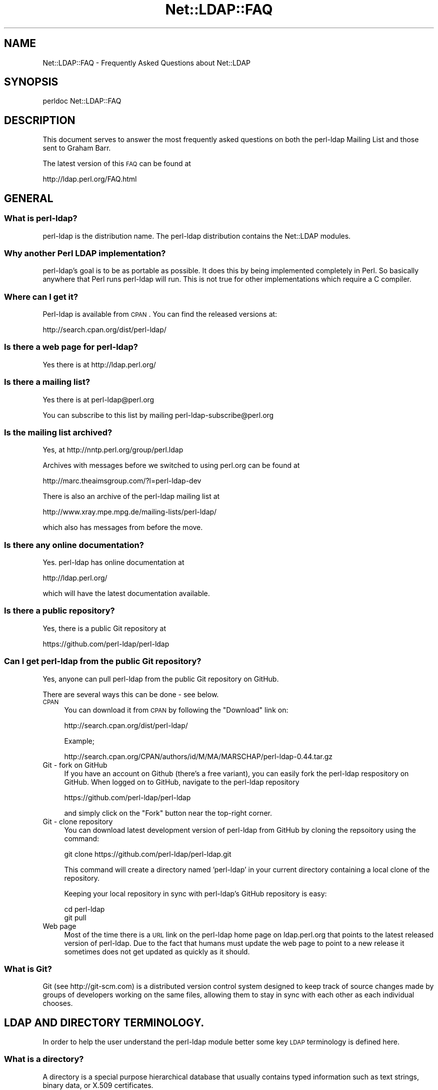 .\" Automatically generated by Pod::Man 2.25 (Pod::Simple 3.20)
.\"
.\" Standard preamble:
.\" ========================================================================
.de Sp \" Vertical space (when we can't use .PP)
.if t .sp .5v
.if n .sp
..
.de Vb \" Begin verbatim text
.ft CW
.nf
.ne \\$1
..
.de Ve \" End verbatim text
.ft R
.fi
..
.\" Set up some character translations and predefined strings.  \*(-- will
.\" give an unbreakable dash, \*(PI will give pi, \*(L" will give a left
.\" double quote, and \*(R" will give a right double quote.  \*(C+ will
.\" give a nicer C++.  Capital omega is used to do unbreakable dashes and
.\" therefore won't be available.  \*(C` and \*(C' expand to `' in nroff,
.\" nothing in troff, for use with C<>.
.tr \(*W-
.ds C+ C\v'-.1v'\h'-1p'\s-2+\h'-1p'+\s0\v'.1v'\h'-1p'
.ie n \{\
.    ds -- \(*W-
.    ds PI pi
.    if (\n(.H=4u)&(1m=24u) .ds -- \(*W\h'-12u'\(*W\h'-12u'-\" diablo 10 pitch
.    if (\n(.H=4u)&(1m=20u) .ds -- \(*W\h'-12u'\(*W\h'-8u'-\"  diablo 12 pitch
.    ds L" ""
.    ds R" ""
.    ds C` ""
.    ds C' ""
'br\}
.el\{\
.    ds -- \|\(em\|
.    ds PI \(*p
.    ds L" ``
.    ds R" ''
'br\}
.\"
.\" Escape single quotes in literal strings from groff's Unicode transform.
.ie \n(.g .ds Aq \(aq
.el       .ds Aq '
.\"
.\" If the F register is turned on, we'll generate index entries on stderr for
.\" titles (.TH), headers (.SH), subsections (.SS), items (.Ip), and index
.\" entries marked with X<> in POD.  Of course, you'll have to process the
.\" output yourself in some meaningful fashion.
.ie \nF \{\
.    de IX
.    tm Index:\\$1\t\\n%\t"\\$2"
..
.    nr % 0
.    rr F
.\}
.el \{\
.    de IX
..
.\}
.\"
.\" Accent mark definitions (@(#)ms.acc 1.5 88/02/08 SMI; from UCB 4.2).
.\" Fear.  Run.  Save yourself.  No user-serviceable parts.
.    \" fudge factors for nroff and troff
.if n \{\
.    ds #H 0
.    ds #V .8m
.    ds #F .3m
.    ds #[ \f1
.    ds #] \fP
.\}
.if t \{\
.    ds #H ((1u-(\\\\n(.fu%2u))*.13m)
.    ds #V .6m
.    ds #F 0
.    ds #[ \&
.    ds #] \&
.\}
.    \" simple accents for nroff and troff
.if n \{\
.    ds ' \&
.    ds ` \&
.    ds ^ \&
.    ds , \&
.    ds ~ ~
.    ds /
.\}
.if t \{\
.    ds ' \\k:\h'-(\\n(.wu*8/10-\*(#H)'\'\h"|\\n:u"
.    ds ` \\k:\h'-(\\n(.wu*8/10-\*(#H)'\`\h'|\\n:u'
.    ds ^ \\k:\h'-(\\n(.wu*10/11-\*(#H)'^\h'|\\n:u'
.    ds , \\k:\h'-(\\n(.wu*8/10)',\h'|\\n:u'
.    ds ~ \\k:\h'-(\\n(.wu-\*(#H-.1m)'~\h'|\\n:u'
.    ds / \\k:\h'-(\\n(.wu*8/10-\*(#H)'\z\(sl\h'|\\n:u'
.\}
.    \" troff and (daisy-wheel) nroff accents
.ds : \\k:\h'-(\\n(.wu*8/10-\*(#H+.1m+\*(#F)'\v'-\*(#V'\z.\h'.2m+\*(#F'.\h'|\\n:u'\v'\*(#V'
.ds 8 \h'\*(#H'\(*b\h'-\*(#H'
.ds o \\k:\h'-(\\n(.wu+\w'\(de'u-\*(#H)/2u'\v'-.3n'\*(#[\z\(de\v'.3n'\h'|\\n:u'\*(#]
.ds d- \h'\*(#H'\(pd\h'-\w'~'u'\v'-.25m'\f2\(hy\fP\v'.25m'\h'-\*(#H'
.ds D- D\\k:\h'-\w'D'u'\v'-.11m'\z\(hy\v'.11m'\h'|\\n:u'
.ds th \*(#[\v'.3m'\s+1I\s-1\v'-.3m'\h'-(\w'I'u*2/3)'\s-1o\s+1\*(#]
.ds Th \*(#[\s+2I\s-2\h'-\w'I'u*3/5'\v'-.3m'o\v'.3m'\*(#]
.ds ae a\h'-(\w'a'u*4/10)'e
.ds Ae A\h'-(\w'A'u*4/10)'E
.    \" corrections for vroff
.if v .ds ~ \\k:\h'-(\\n(.wu*9/10-\*(#H)'\s-2\u~\d\s+2\h'|\\n:u'
.if v .ds ^ \\k:\h'-(\\n(.wu*10/11-\*(#H)'\v'-.4m'^\v'.4m'\h'|\\n:u'
.    \" for low resolution devices (crt and lpr)
.if \n(.H>23 .if \n(.V>19 \
\{\
.    ds : e
.    ds 8 ss
.    ds o a
.    ds d- d\h'-1'\(ga
.    ds D- D\h'-1'\(hy
.    ds th \o'bp'
.    ds Th \o'LP'
.    ds ae ae
.    ds Ae AE
.\}
.rm #[ #] #H #V #F C
.\" ========================================================================
.\"
.IX Title "Net::LDAP::FAQ 3"
.TH Net::LDAP::FAQ 3 "2012-10-06" "perl v5.16.2" "User Contributed Perl Documentation"
.\" For nroff, turn off justification.  Always turn off hyphenation; it makes
.\" way too many mistakes in technical documents.
.if n .ad l
.nh
.SH "NAME"
Net::LDAP::FAQ \- Frequently Asked Questions about Net::LDAP
.SH "SYNOPSIS"
.IX Header "SYNOPSIS"
.Vb 1
\& perldoc Net::LDAP::FAQ
.Ve
.SH "DESCRIPTION"
.IX Header "DESCRIPTION"
This document serves to answer the most frequently asked questions on both the
perl-ldap Mailing List and those sent to Graham Barr.
.PP
The latest version of this \s-1FAQ\s0 can be found at
.PP
.Vb 1
\& http://ldap.perl.org/FAQ.html
.Ve
.SH "GENERAL"
.IX Header "GENERAL"
.SS "What is perl-ldap?"
.IX Subsection "What is perl-ldap?"
perl-ldap is the distribution name. The perl-ldap distribution contains
the Net::LDAP modules.
.SS "Why another Perl \s-1LDAP\s0 implementation?"
.IX Subsection "Why another Perl LDAP implementation?"
perl-ldap's goal is to be as portable as possible. It does this by
being implemented completely in Perl. So basically anywhere that Perl
runs perl-ldap will run. This is not true for other implementations
which require a C compiler.
.SS "Where can I get it?"
.IX Subsection "Where can I get it?"
Perl-ldap is available from \s-1CPAN\s0.
You can find the released versions at:
.PP
.Vb 1
\& http://search.cpan.org/dist/perl\-ldap/
.Ve
.SS "Is there a web page for perl-ldap?"
.IX Subsection "Is there a web page for perl-ldap?"
Yes there is at http://ldap.perl.org/
.SS "Is there a mailing list?"
.IX Subsection "Is there a mailing list?"
Yes there is at perl\-ldap@perl.org
.PP
You can subscribe to this list by mailing perl\-ldap\-subscribe@perl.org
.SS "Is the mailing list archived?"
.IX Subsection "Is the mailing list archived?"
Yes, at http://nntp.perl.org/group/perl.ldap
.PP
Archives with messages before we switched to using perl.org can be
found at
.PP
.Vb 1
\& http://marc.theaimsgroup.com/?l=perl\-ldap\-dev
.Ve
.PP
There is also an archive of the perl-ldap mailing list at
.PP
.Vb 1
\& http://www.xray.mpe.mpg.de/mailing\-lists/perl\-ldap/
.Ve
.PP
which also has messages from before the move.
.SS "Is there any online documentation?"
.IX Subsection "Is there any online documentation?"
Yes. perl-ldap has online documentation at
.PP
.Vb 1
\& http://ldap.perl.org/
.Ve
.PP
which will have the latest documentation available.
.SS "Is there a public repository?"
.IX Subsection "Is there a public repository?"
Yes, there is a public Git repository at
.PP
.Vb 1
\& https://github.com/perl\-ldap/perl\-ldap
.Ve
.SS "Can I get perl-ldap from the public Git repository?"
.IX Subsection "Can I get perl-ldap from the public Git repository?"
Yes, anyone can pull perl-ldap from the public Git repository
on GitHub.
.PP
There are several ways this can be done \- see below.
.IP "\s-1CPAN\s0" 4
.IX Item "CPAN"
You can download it from \s-1CPAN\s0 by following the \*(L"Download\*(R" link on:
.Sp
.Vb 1
\& http://search.cpan.org/dist/perl\-ldap/
.Ve
.Sp
Example;
.Sp
.Vb 1
\& http://search.cpan.org/CPAN/authors/id/M/MA/MARSCHAP/perl\-ldap\-0.44.tar.gz
.Ve
.IP "Git \- fork on GitHub" 4
.IX Item "Git - fork on GitHub"
If you have an account on Github (there's a free variant), you can easily
fork the perl-ldap respository on GitHub.
When logged on to GitHub, navigate to the perl-ldap repository
.Sp
.Vb 1
\& https://github.com/perl\-ldap/perl\-ldap
.Ve
.Sp
and simply click on the \*(L"Fork\*(R" button near the top-right corner.
.IP "Git \- clone repository" 4
.IX Item "Git - clone repository"
You can download latest development version of perl-ldap from
GitHub by cloning the repsoitory using the command:
.Sp
.Vb 1
\& git clone https://github.com/perl\-ldap/perl\-ldap.git
.Ve
.Sp
This command will create a directory named 'perl\-ldap' in your
current directory containing a local clone of the repository.
.Sp
Keeping your local repository in sync with perl-ldap's GitHub repository
is easy:
.Sp
.Vb 2
\&  cd perl\-ldap
\&  git pull
.Ve
.IP "Web page" 4
.IX Item "Web page"
Most of the time there is a \s-1URL\s0 link on the perl-ldap
home page on ldap.perl.org that points to the latest released
version of perl-ldap.  Due to the fact that humans must
update the web page to point to a new release it sometimes does
not get updated as quickly as it should.
.SS "What is Git?"
.IX Subsection "What is Git?"
Git (see http://git\-scm.com) is a distributed version control system
designed to keep track of source changes made by groups of developers
working on the same files, allowing them to stay in sync with each other
as each individual chooses.
.SH "LDAP AND DIRECTORY TERMINOLOGY."
.IX Header "LDAP AND DIRECTORY TERMINOLOGY."
In order to help the user understand the perl-ldap module better
some key \s-1LDAP\s0 terminology is defined here.
.SS "What is a directory?"
.IX Subsection "What is a directory?"
A directory is a special purpose hierarchical database that usually
contains typed information such as text strings, binary data, or X.509
certificates.
.SS "What is \s-1LDAP\s0?"
.IX Subsection "What is LDAP?"
\&\s-1LDAP\s0 stands for Lightweight Directory Access Protocol.
The word \fIProtocol\fR is the key word in the definition given in
the preceding sentence, \s-1LDAP\s0 is \fI\s-1NOT\s0\fR hardware or software.
It is a protocol that defines how a client and server will
communicate with one another.
.PP
The Lightweight Directory Access Protocol is defined in a series of
Requests For Comments, better known as RFCs. The RFCs can be found on
the Internet at http://www.ietf.org/ (the master repository) and many
other places. There's a link to all the LDAP-related RFCs at
perl-ldap's web site, http://ldap.perl.org/rfc.html. Some of the more
important \s-1RFC\s0 numbers are \s-1RFC\s0 4510 \- 4519 for \s-1LDAP\s0 (previously called
LDAPv3) and the historic \s-1RFC\s0 1777 for LDAPv2.
.SS "What is a \s-1LDAP\s0 Directory?"
.IX Subsection "What is a LDAP Directory?"
In the strictest terms of the definition there is no such thing as a
\&\s-1LDAP\s0 directory.  To be practical about this situation every day
directory professionals refer to their directory as \*(L" a \s-1LDAP\s0
directory\*(R" because it is easy to say and it does convey the type of
protocol used to communicate with their directory.  Using this
definition a \s-1LDAP\s0 directory is a directory whose server software
conforms to the Lightweight Directory Access Protocol when
communicating with a client.
.SS "What is an Entry?"
.IX Subsection "What is an Entry?"
The traditional directory definition of a directory object
is called an Entry. Entries are composed of attributes that
contain the information to be recorded about the object.
.PP
(An entry in \s-1LDAP\s0 is somewhat analogous to a record in a table in an
\&\s-1SQL\s0 database, but don't get too hung up about this analogy!)
.PP
Entries are held in an upside-down tree structure. Entries can
therefore contain subordinate entries, and entries \fBmust\fR have one
direct superior entry.
.PP
Entries with subordinate entries are called 'non\-leaf' entries.
.PP
Entries without subordinate entries are called 'leaf' entries.
.PP
An entry's direct superior entry is called the entry's 'parent'.
.PP
\&'Non\-leaf' entries are also said to have 'child' entries.
.SS "What is an attribute?"
.IX Subsection "What is an attribute?"
The entry(s) in a directory are composed of attributes that contain
information about the object.  Each attribute has a type
and can contain one or more values.
.PP
For example:
.PP
.Vb 1
\&  cn=Road Runner
.Ve
.PP
is an attribute with a type named \*(L"cn\*(R", and one value.
.PP
Each attribute is described by a 'syntax' which defines what kind of
information can be stored in the attributes values.  Trying to store a
value that doesn't conform to the attribute's syntax will result in an
error.
.PP
For example:
.PP
.Vb 1
\&  jpegPhoto=unknown
.Ve
.PP
is not permitted by the directory, because jpegPhotos may only contain
JPEG-formatted images.
.PP
Most syntaxes used in \s-1LDAP\s0 however describe text strings rather than
binary objects (like JPEGs or certificates.)
.PP
In LDAPv3 most of these syntaxes support Unicode encoded using
\&\s-1UTF\-8\s0. Because the Net::LDAP modules do not change the strings that
you pass in as attribute values (they get sent to the \s-1LDAP\s0 server
as-is) to use accented characters you simply need to encode your
strings in \s-1UTF\-8\s0. There are modules on \s-1CPAN\s0 that will help you here.
.PP
Note that LDAPv2 servers used something called T.61 instead of Unicode
and \s-1UTF\-8\s0. Most servers do not implement T.61 correctly, and it is
recommended that you use LDAPv3 instead.
.PP
Attributes may also be searched.  The algorithms used to perform
different kinds of searches are described by the attribute's 'matching
rules'.  Some matching rules are case-sensitive and some are
case-insensitive, for example.  Sometimes matching rules aren't
defined for a particular attribute: there's no way to search for
jpegPhotos that contain a substring!
.PP
You can examine all of a server's attribute definitions by reading the
schema from the server.
.SS "What is an object class?"
.IX Subsection "What is an object class?"
An object class is the name associated with a group of attributes that
\&\fBmust\fR be present in an entry, and the group of attributes that
\&\fBmay\fR also be present in an entry.
.PP
Object classes may be derived (subclassed) from other object classes.
For example the widely used 'inetOrgPerson' object class is derived
from 'organizationalPerson', which is itself derived from 'person'
which is itself derived from 'top'.
.PP
Every entry has an attribute called 'objectClass' that lists all the
names of object classes (and their superclasses) being used with the
entry.
.PP
You can examine all of a server's objectclass definitions by reading
the schema from the server.
.SS "What is a Distinguished Name (\s-1DN\s0)?"
.IX Subsection "What is a Distinguished Name (DN)?"
Every entry in a directory has a Distinguished Name, or \s-1DN\s0.  It is a
unique Entry identifier throughout the complete directory.  No two
Entries can have the same \s-1DN\s0 within the same directory.
.PP
Examples of DNs:
.PP
.Vb 4
\& cn=Road Runner, ou=bird, dc=cartoon, dc=com
\& ou=bird, dc=cartoon, dc=com
\& dc=cartoon, dc=com
\& dc=com
.Ve
.SS "What is a Relative Distinguished Name?"
.IX Subsection "What is a Relative Distinguished Name?"
Every \s-1DN\s0 is made up of a sequence of Relative Distinguished Names, or
RDNs.  The sequences of RDNs are separated by commas (,). In LDAPv2
semi-colons (;) were also allowed.  There can be more than one
identical \s-1RDN\s0 in a directory, but they must have different parent
entries.
.PP
Technically, an \s-1RDN\s0 contains attribute-value assertions, or AVAs. When
an \s-1AVA\s0 is written down, the attribute name is separated from the
attribute value with an equals (=) sign.
.PP
Example of a \s-1DN:\s0
.PP
.Vb 1
\& cn=Road Runner,ou=bird,dc=cartoon,dc=com
\&
\& RDNs of the proceeding DN:
\& RDN => cn=Road Runner
\& RDN => ou=bird
\& RDN => dc=cartoon
\& RDN => dc=com
.Ve
.PP
RDNs can contain multiple attributes, though this is somewhat
ususual. They are called multi-AVA RDNs, and each \s-1AVA\s0 is separated in
the \s-1RDN\s0 from the others with a plus sign (+).
.PP
Example of a \s-1DN\s0 with a multi-AVA \s-1RDN:\s0
.PP
.Vb 1
\& cn=Road Runner+l=Arizona,ou=bird,dc=cartoon,dc=com
.Ve
.SS "Where is an entry's name held?"
.IX Subsection "Where is an entry's name held?"
Entries do \fBnot\fR contain their \s-1DN\s0. When you retrieve an entry from
a search, the server will tell you the \s-1DN\s0 of each entry.
.PP
On the other hand, entries \fBdo\fR contain their \s-1RDN\s0. Recall that the \s-1RDN\s0
is formed from one or more attribute-value assertions (AVAs); each entry
must contain all the attributes and values in the \s-1RDN\s0.
.PP
For example the entry:
.PP
.Vb 1
\& cn=Road Runner+l=Arizona,ou=bird,dc=cartoon,dc=com
.Ve
.PP
\&\fBmust\fR contain a 'cn' attribute containing at least the value
\&\*(L"Road Runner\*(R", \fBand\fR an 'l' attribute containing at least the value
\&\*(L"Arizona\*(R".
.PP
The attributes used in the \s-1RDN\s0 may contain additional values, but the
entry still only has one \s-1DN\s0.
.SS "What is a search base?"
.IX Subsection "What is a search base?"
A search base is a Distinguished Name that is the
starting point of search queries.
.PP
Example of a \s-1DN:\s0
.PP
.Vb 1
\& cn=Road Runner,ou=bird,dc=cartoon,dc=com
.Ve
.PP
Possible search base(s) for the proceeding \s-1DN:\s0
.PP
.Vb 4
\& Base => cn=Road Runner,ou=bird,dc=cartoon,dc=com
\& Base => ou=bird,dc=cartoon,dc=com
\& Base => dc=cartoon,dc=com
\& Base => dc=com
.Ve
.PP
Setting the search base to the lowest possible branch of
the directory will speed up searches considerably.
.SS "What is the difference between a \s-1LDAP\s0 server and a relational database?"
.IX Subsection "What is the difference between a LDAP server and a relational database?"
The most basic difference is that a directory server is a
specialized database designed to provide fast searches. While a relational
database is optimized for transactions (where a series of operations is
counted as 1, thus if one of the steps fails, the \s-1RDBMS\s0 can roll-back to
the state it was in before you started).
.PP
Directories also typically are hierarchical in nature (\s-1RDBMS\s0 is typically
flat, but you can implement a hierarchy using tables and queries),
networkable, distributed and replicated.
.PP
\&\s-1LDAP\s0 provides an open-standard to a directory service.
.PP
Typically we use \s-1LDAP\s0 for email directories (all popular email clients
provide an \s-1LDAP\s0 client now) and authorization services (authentication and
access control).
.PP
You could use a \s-1RDBMS\s0 for these types of queries but there's no
set standard, in particular over \s-1TCP/IP\s0 to connect to databases over the
network. There's language specific protocols (like Perl's \s-1DBI\s0 and Java's
\&\s-1JDBC\s0) that hide this problem behind an \s-1API\s0 abstraction, but that's not a
replacement for a standard access protocol.
.PP
\&\s-1LDAP\s0 is starting to be used on roles traditionally played by \s-1RDBMS\s0 in
terms of general data management because it's easier to setup a \s-1LDAP\s0
server (once you understand the basic nomenclature) and you don't need
a \s-1DBA\s0 to write your queries and more importantly all \s-1LDAP\s0 servers speak
the same essential protocol, thus you don't have to fuss with a
database driver trying to connect it to the Internet. Once you have an
\&\s-1LDAP\s0 server up and running, it's automatically available over the 'net.
It's possible to connect to a \s-1LDAP\s0 server from a variety of mechanisms,
including just about every possible programming language.
.PP
More information on this topic can be found on the following URLs;
.PP
.Vb 1
\& http://www.openldap.org/faq/data/cache/378.html
\&
\& http://www.isode.com/whitepapers/ic\-6055.html
.Ve
.SS "What is the difference between a ldap reference and a ldap referral?"
.IX Subsection "What is the difference between a ldap reference and a ldap referral?"
A referral is returned when the \fBentire\fR operation must be resent to
another server.
.PP
A continuation reference is returned when \fBpart\fR of the operation must be
resent to another server.
.PP
See \s-1RFC\s0 4511 section 4.5.3 for more details.
.SH "perl-ldap INSTALLATION"
.IX Header "perl-ldap INSTALLATION"
.SS "How do I install perl-ldap?"
.IX Subsection "How do I install perl-ldap?"
To install the modules that are in the perl-ldap distribution follow the
same steps that you would for most other distributions found on \s-1CPAN\s0, that
is
.PP
.Vb 1
\&   # replace 0.44 with the version you have
\&
\&   gunzip perl\-ldap\-0.44.tar.gz
\&   tar xvf perl\-ldap\-0.44.tar
\&   cd perl\-ldap\-0.44
\&
\&   perl Makefile.PL
\&   make
\&   make test
\&   make install
.Ve
.SS "But I do not have make, how can I install perl-ldap?"
.IX Subsection "But I do not have make, how can I install perl-ldap?"
Well as luck would have it the modules in perl-ldap do not do anything
complex, so a simple copy is enough to install. First run
.PP
.Vb 1
\&  perl \-V
.Ve
.PP
This will output information about the version of Perl you have
installed. Near the bottom you will find something like
.PP
.Vb 8
\&  @INC:
\&    /usr/local/lib/perl/5.8.3
\&    /usr/local/share/perl/5.8.3
\&    /usr/lib/perl5
\&    /usr/share/perl5
\&    /usr/lib/perl/5.8.3
\&    /usr/share/perl/5.8.3
\&    /usr/local/lib/site_perl
.Ve
.PP
This is a list of directories that Perl searches when it is looking for
a module. The directory you need is the site_perl directory, but without
the system architecture name, in this case it is
\&\f(CW\*(C`/usr/local/lib/site_perl\*(C'\fR. The files required
can then be installed with
.PP
.Vb 1
\&   # replace 0.44 with the version you have
\&
\&   gunzip perl\-ldap\-0.44.tar.gz
\&   tar xvf perl\-ldap\-0.44.tar
\&   cd perl\-ldap\-0.44/lib
\&
\&   cp * /usr/local/lib/site_perl
.Ve
.SS "How can I load perl-ldap into an ActiveState Perl installation?"
.IX Subsection "How can I load perl-ldap into an ActiveState Perl installation?"
There are several ways that perl-ldap can be installed into an
ActiveState Perl tree.
.IP "1." 4
The ActiveState ppm command can be used to install perl-ldap.
When a new version of perl-ldap is released, it takes ActiveState
a period of time to get the new release into the ActiveState ppm
system.
.IP "2." 4
If the user has nmake installed, the user can do a normal Perl
module install using nmake instead of make.
.IP "3." 4
If the user does not have nmake or make, the user can install
perl-ldap using the install-nomake script by issuing the
following command.
.Sp
.Vb 1
\& perl install\-nomake
.Ve
.Sp
The install-nomake script can be used on any system that does not
have make installed.
.SS "What other modules will I need?"
.IX Subsection "What other modules will I need?"
perl-ldap does use other modules. Some are required, but some are
optional (ie required to use certain features)
.IP "Convert::ASN1" 4
.IX Item "Convert::ASN1"
This module is required for perl-ldap to work.
.Sp
You can obtain the latest release from
  http://search.cpan.org/search?module=Convert::ASN1
.IP "Authen::SASL" 4
.IX Item "Authen::SASL"
This module is optional.  You only need to install Authen::SASL
if you want to use the \s-1SASL\s0 authentication method.
.Sp
You can obtain the latest release from
  http://search.cpan.org/search?module=Authen::SASL
.IP "Digest::MD5" 4
.IX Item "Digest::MD5"
This module is optional. It also requires a C compiler when installing.
You only need to install Digest::MD5 if you want to use the \s-1SASL\s0
\&\s-1DIGEST\-MD5\s0 authentication method.
.Sp
You can obtain the latest release from
  http://search.cpan.org/search?module=Digest::MD5
.IP "URI::ldap" 4
.IX Item "URI::ldap"
This module is optional. You only need to install URI::ldap if you are
going to need to parse ldap referrals. Net::LDAP does not do this
automatically yet, so this module is not used by perl-ldap.
.Sp
You can obtain the latest release from
  http://search.cpan.org/search?module=URI::ldap
.IP "OpenSSL and IO::Socket::SSL for Net::LDAPS" 4
.IX Item "OpenSSL and IO::Socket::SSL for Net::LDAPS"
If you want to use Net::LDAP::LDAPS you will need this module
and the OpenSSL software package.
.Sp
You can obtain the latest release of IO::Socket::SSL from
  http://search.cpan.org/search?module=IO::Socket::SSL
.Sp
You can obtain the latest release of OpenSSL from
  http://www.openssl.org/
.Sp
If you are using a Linux system, many of the distributions
have \s-1RPM\s0 packages that you can install.  Use your favorite
web search engine to find the package that you need.
.IP "\s-1XML::SAX\s0 and XML::SAX::Writer" 4
.IX Item "XML::SAX and XML::SAX::Writer"
If you want to use Net::LDAP::DSML you will need these modules.
.Sp
You can obtain the latest releases from
  http://search.cpan.org/search?module=XML::SAX
  http://search.cpan.org/search?module=XML::SAX::Writer
.IP "ResourcePool::Factory::Net::LDAP" 4
.IX Item "ResourcePool::Factory::Net::LDAP"
If you want to use failover the ResourcePool::Factory::Net::LDAP
Perl module provides methods to do this.
.Sp
You can obtain the latest release from
  http://search.cpan.org/search?module=ResourcePool::Factory::Net::LDAP
.SH "USING NET::LDAP"
.IX Header "USING NET::LDAP"
.SS "How do I connect to my server?"
.IX Subsection "How do I connect to my server?"
The connection to the server is created when you create a new Net::LDAP
object, e.g.
.PP
.Vb 1
\&  $ldap = Net::LDAP\->new($server);
.Ve
.SS "Net::LDAP\->new sometimes returns undef, why?"
.IX Subsection "Net::LDAP->new sometimes returns undef, why?"
The constructor will return undef if there was a problem connecting
to the specified server. Any error message will be available in $@
.SS "What is the proper format of the bind \s-1DN\s0?"
.IX Subsection "What is the proper format of the bind DN?"
The \s-1DN\s0 used to bind to a directory is a \s-1FULLY\s0 \s-1QUALIFIED\s0 \s-1DN\s0.  The exact
structure of the \s-1DN\s0 will depend on what data has been stored in the
server.
.PP
The following are valid examples.
.PP
.Vb 1
\&  uid=clif,ou=People,dc=umich,dc=edu
\&
\&  cn=directory manager,ou=admins,dc=umich,dc=edu
.Ve
.PP
In some servers the following would be a valid fully qualified \s-1DN\s0 of
the directory manager.
.PP
.Vb 1
\&  cn=directory manager
.Ve
.SS "How can I tell when the server returns an error, \fIbind()\fP always returns true?"
.IX Subsection "How can I tell when the server returns an error, bind() always returns true?"
Most methods in Net::LDAP return a Net::LDAP::Message
object, or a sub-class of that. This object will hold the results
from the server, including the result code.
.PP
So, for example, to determine the result of the bind operation.
.PP
.Vb 1
\&  $mesg = $ldap\->bind( $dn, password => $passwd );
\&
\&  if ( $mesg\->code ) {
\&    # Handle error codes here
\&  }
.Ve
.SS "How can I set the \s-1LDAP\s0 version of a connection to my ldap server?"
.IX Subsection "How can I set the LDAP version of a connection to my ldap server?"
This is done by adding the version option when connecting or binding
to the \s-1LDAP\s0 server.
.PP
For example;
.PP
.Vb 1
\&  $ldap = Net::LDAP\->new( $server, version => 3 );
.Ve
.PP
or
.PP
.Vb 1
\&  $mesg = $ldap\->bind( $dn, password => $passwd, version => 3 );
.Ve
.PP
Valid version numbers are 2 and 3.
As of perl-ldap 0.27 the default \s-1LDAP\s0 version is 3.
.SS "I did a search on my directory using the 'search' method. Where did the results go?"
.IX Subsection "I did a search on my directory using the 'search' method. Where did the results go?"
Your search results are stored in a 'search object'.
Consider the following:
.PP
.Vb 1
\& use Net::LDAP;
\&
\& $ldap = Net::LDAP\->new(\*(Aqldap.acme.com\*(Aq) or die "$@";
\& $mesg = $ldap\->search(
\&                       base   => "o=acme.com",
\&                       filter => "uid=jsmith",
\&                      );
.Ve
.PP
\&\f(CW$mesg\fR is a search object. It is a reference blessed into the
Net::LDAP::Search package. By calling methods on this object you
can obtain information about the result and also the individual
entries.
.PP
The first thing to check is if the search was successful. This is done
with with the method \f(CW$mesg\fR\->code. This method will return the
status code that the server returned. A success will yield a zero
value, but there are other values, some of which could also be
considered a success.  See Net::LDAP::Constant
.PP
.Vb 1
\&  use Net::LDAP::Util qw(ldap_error_text);
\&
\&  die ldap_error_text($mesg\->code)
\&    if $mesg\->code;
.Ve
.PP
There are two ways in which you can access the entries. You can access
then with an index or you can treat the container like a stack and
shift each entry in turn. For example
.PP
.Vb 1
\&  # as an array
\&
\&  # How many entries were returned from the search
\&  my $max = $mesg\->count;
\&
\&  for( my $index = 0 ; $index < $max ; $index++) {
\&    my $entry = $mesg\->entry($index);
\&    # ...
\&  }
\&
\&  # or as a stack
\&
\&  while( my $entry = $mesg\->shift_entry) {
\&    # ...
\&  }
.Ve
.PP
In each case \f(CW$entry\fR is an entry object. It is a reference blessed into
the Net::LDAP::Entry package. By calling methods on this object you
can obtain information about the entry.
.PP
For example, to obtain the \s-1DN\s0 for the entry
.PP
.Vb 1
\&  $dn = $entry\->dn;
.Ve
.PP
To obtain the attributes that a given entry has
.PP
.Vb 1
\&  @attrs = $entry\->attributes;
.Ve
.PP
And to get the list of values for a given attribute
.PP
.Vb 1
\&  @values = $entry\->get( \*(Aqsn\*(Aq );
.Ve
.PP
And to get the first of the values for a given attribute
.PP
.Vb 1
\&  $values = $entry\->get( \*(Aqcn\*(Aq );
.Ve
.PP
One thing to remember is that attribute names are case
insensitive, so 'sn', 'Sn', 'sN' and '\s-1SN\s0' are all the same.
.PP
So, if you want to print all the values for the attribute \f(CW\*(Aqou\*(Aq\fR then this
is as simple as
.PP
.Vb 3
\&  foreach ($entry\->get_value( \*(Aqou\*(Aq )) {
\&      print $_,"\en";
\&    }
.Ve
.PP
Now if you just want to print all the values for all the attributes you
can do
.PP
.Vb 5
\&  foreach my $attr ($entry\->attributes) {
\&    foreach my $value ($entry\->get_value($attr)) {
\&      print $attr, ": ", $value, "\en";
\&    }
\&  }
.Ve
.SS "How do I limit the scope of a directory search?"
.IX Subsection "How do I limit the scope of a directory search?"
You limit the scope of a directory search by setting the
scope parameter of search request.
Consider the following:
.PP
.Vb 1
\& use Net::LDAP;
\&
\& $ldap = Net::LDAP\->new(\*(Aqldap.acme.com\*(Aq) or die "$@";
\& $mesg = $ldap\->search(
\&                       base   => "o=acme.com",
\&                       scope  => \*(Aqsub\*(Aq,
\&                       filter => "uid=jsmith",
\&                      );
.Ve
.PP
Values for the scope parameter are as follows.
.IP "base" 4
.IX Item "base"
Search only the base object.
.IP "one" 4
.IX Item "one"
Search the entries immediately below the base object.
.IP "sub" 4
.IX Item "sub"
Search the whole tree below the base object.
This is the default.
.SH "GETTING SEARCH RESULTS"
.IX Header "GETTING SEARCH RESULTS"
There are two ways of retrieving the results of a requested
\&\s-1LDAP\s0 search; inline and by using a callback subroutine.
.SS "\s-1USING\s0 \s-1THE\s0 \s-1INLINE\s0 \s-1APPROACH\s0"
.IX Subsection "USING THE INLINE APPROACH"
Using the inline approach involves requesting the data and
then waiting for all of the data to be returned before the
user starts processing the data.
.PP
Example:
.PP
.Vb 1
\& use Net::LDAP;
\&
\& $ldap = Net::LDAP\->new(\*(Aqldap.acme.com\*(Aq) or die "$@";
\& $mesg = $ldap\->search(
\&                       base   => "o=acme.com",
\&                       scope  => \*(Aqsub\*(Aq,
\&                       filter => "sn=smith",
\&                      );
\&  #
\&  # At this point the user can get the returned data as an array
\&  # or as a stack.
\&  # In this example we will use an array
\&
\&  # How many entries were returned from the search
\&  my $max = $mesg\->count;
\&
\&  for( my $index = 0 ; $index < $max ; $index++)
\&  {
\&    my $entry = $mesg\->entry($index);
\&    my $dn = $entry\->dn; # Obtain DN of this entry
\&
\&    @attrs = $entry\->attributes; # Obtain attributes for this entry.
\&    foreach my $var (@attrs)
\&    {
\&     #get a list of values for a given attribute
\&     $attr = $entry\->get_value( $var, asref => 1 );
\&     if ( defined($attr) )
\&     {
\&         foreach my $value ( @$attr )
\&         {
\&          print "$var: $value\en";  # Print each value for the attribute.
\&         }
\&     }
\&    }
\&  }
.Ve
.PP
As you can see the example is straightforward, but there is one
drawback to this approach.  You must wait until all entries for the
request search to be returned before you can process the data.  If
there several thousand entries that match the search filter this
could take quite a long time period.
.SS "\s-1USING\s0 \s-1THE\s0 \s-1CALLBACK\s0 \s-1SUBROUTINE\s0 \s-1APPROACH\s0"
.IX Subsection "USING THE CALLBACK SUBROUTINE APPROACH"
Using the callback approach involves requesting the data be sent
to a callback subroutine as each entry arrives at the client.
.PP
A callback is just a subroutine that is passed two parameters when
it is called, the mesg and entry objects.
.PP
Example:
.PP
.Vb 1
\& use Net::LDAP;
\&
\& $ldap = Net::LDAP\->new(\*(Aqldap.acme.com\*(Aq) or die "$@";
\& $mesg = $ldap\->search(
\&                       base   => "o=acme.com",
\&                       scope  => \*(Aqsub\*(Aq,
\&                       filter => "sn=smith",
\&                       callback => \e&callback,
\&                      );
\& #
\& # At this point the user needs to check the status of the
\& # ldap search.
\& #
\&
\& if ( $mesg\->code )
\& {
\&    $errstr = $mesg\->code;
\&    print "Error code:  $errstr\en";
\&    $errstr = ldap_error_text($errstr);
\&    print "$errstr\en";
\& }
\&
\&
\& sub callback
\& {
\& my ( $mesg, $entry) = @_;
\&
\&   #
\&   # First you must check to see if something was returned.
\&   # Last execution of callback subroutine will have no
\&   # defined entry and mesg object
\&   #
\&   if ( !defined($entry) )
\&   {
\&     print "No records found matching filter $match.\en"
\&     if ($mesg\->count == 0) ; # if mesg is not defined nothing will print.
\&     return;
\&   }
\&
\&   my $dn = $entry\->dn; # Obtain DN of this entry
\&
\&   @attrs = $entry\->attributes; # Obtain attributes for this entry.
\&   foreach my $var (@attrs)
\&   {
\&    #get a list of values for a given attribute
\&    $attr = $entry\->get_value( $var, asref => 1 );
\&    if ( defined($attr) )
\&    {
\&      foreach my $value ( @$attr )
\&      {
\&        print "$var: $value\en";  # Print each value for the attribute.
\&      }
\&    }
\&   }
\&   #
\&   # For large search requests the following 2 lines of code
\&   # may be very important, they will reduce the amount of memory
\&   # used by the search results.
\&   #
\&   # If the user is not worried about memory useage then the 2 lines
\&   # of code can be omitted.
\&   #
\&   $mesg\->pop_entry;
\&
\& }  # End of callback subroutine
.Ve
.PP
As you can see the example is straightforward and it does not waste
time waiting for all of the entries to be returned.  However if the
pop_entry method is not used the callback approach can allocate a
lot of memory to the search request.
.SH "USING NET::LDAPS"
.IX Header "USING NET::LDAPS"
.SS "Using an \s-1SSL\s0 network connection, how do I connect to my server?"
.IX Subsection "Using an SSL network connection, how do I connect to my server?"
This class is a subclass of Net::LDAP so all the normal
Net::LDAP methods can be used with a Net::LDAPS object;
see the documentation for Net::LDAP to find out how to
query a directory server using the \s-1LDAP\s0 protocol.
.PP
The connection to the server is created when you create a new Net::LDAPS
object, e.g.
.PP
.Vb 5
\&  $ldaps = Net::LDAPS\->new($server,
\&                           port => \*(Aq10000\*(Aq,
\&                           verify => \*(Aqrequire\*(Aq,
\&                           capath => \*(Aq/usr/local/cacerts/\*(Aq,
\&                           );
.Ve
.PP
Starting with version 0.28 perl-ldap also supports URIs in the new method.
So, the above can also be expressed as:
.PP
.Vb 5
\&  $ldaps = Net::LDAP\->new("ldaps://$server",
\&                           port => \*(Aq10000\*(Aq,
\&                           verify => \*(Aqrequire\*(Aq,
\&                           capath => \*(Aq/usr/local/cacerts/\*(Aq,
\&                           );
.Ve
.PP
There are additional options to the new method with \s-1LDAPS\s0 URIs
and the \s-1LDAPS\s0 new method and several additional methods are
included in the \s-1LDAPS\s0 object class.
.PP
For further information and code examples read the \s-1LDAPS\s0
module documentation;  perldoc Net::LDAPS
.SH "USING LDAP GROUPS."
.IX Header "USING LDAP GROUPS."
.SS "What are \s-1LDAP\s0 groups?"
.IX Subsection "What are LDAP groups?"
\&\s-1LDAP\s0 groups are object classes that contain an attribute that can
store multiple \s-1DN\s0 values.  Two standard object classes are
\&'groupOfNames' (which has a 'member' attribute) and
\&'groupOfUniqueNames' (which has a 'uniqueMember' attribute.)
.PP
According to the RFCs a group can be a member of another group,
but some \s-1LDAP\s0 server vendors restrict this flexibility by not
allowing nested groups in their servers.
.PP
Two scripts for working with groups are available in the contrib
directory.  They are isMember.pl and printMembers.pl.
.SS "How do you format a filter to search for entries whose 'member' attribute has a particular value?"
.IX Subsection "How do you format a filter to search for entries whose 'member' attribute has a particular value?"
Asking for (member=*) is \s-1OK\s0 \- the directory uses the equality matching
rule which is defined for the member attribute.
.PP
Asking for (member=c*) is not \s-1OK\s0 \- there is no defined substring
matching rule for the member attribute. That's because the member
values are *not* strings, but distinguished names. There is no
substring matching rule for DNs, see \s-1RFC\s0 4519 section 2.7.
.PP
What you have to do is get the results of (member=*) and then select
the required results from the returned values. You need to do this
using knowledge of the string representation of DNs defined in \s-1RFC\s0
4514, which is important because the same \s-1DN\s0 can have different string
representations. So you need to perform some canonicalization if you
want to be correct.
.SH "USING DSML."
.IX Header "USING DSML."
.SS "How can I access \s-1DSML\s0 features from perl-ldap?"
.IX Subsection "How can I access DSML features from perl-ldap?"
Directory Service Markup Language (\s-1DSML\s0) is the \s-1XML\s0
standard for representing directory service information in
\&\s-1XML\s0.
.PP
Support for \s-1DSML\s0 is included in perl-ldap starting with version
\&.20.
.PP
At the moment this module only reads and writes \s-1DSML\s0 entry
entities. It cannot process any schema entities because
schema entities are processed differently than elements.
.PP
Eventually this module will be a full level 2 consumer and
producer enabling you to give you full \s-1DSML\s0 conformance.
.PP
The specification for \s-1DSML\s0 is at http://www.oasis\-open.org/specs/
.PP
For further information and code examples read the \s-1DSML\s0
module documentation;  perldoc Net::LDAP::DSML
.SH "USING CONTROLS AND VIRTUAL LISTS."
.IX Header "USING CONTROLS AND VIRTUAL LISTS."
.SS "How do I access the Control features?"
.IX Subsection "How do I access the Control features?"
Support for \s-1LDAP\s0 version 3 Control objects is included in
perl-ldap starting with version .20.
.PP
For further information and code examples read the Control
module documentation;  perldoc Net::LDAP::Control
.SS "How do I access the Virtual List features?"
.IX Subsection "How do I access the Virtual List features?"
Support for Virtual Lists is included in perl-ldap starting
with version .20.
.PP
For further information and code examples read the Control
module documentation;  perldoc Net::LDAP::Control
.SH "GENERAL QUESTIONS."
.IX Header "GENERAL QUESTIONS."
.SS "Are there any other code examples."
.IX Subsection "Are there any other code examples."
Yes, there is an Examples pod file.  To view the pod
do the following command;  perldoc Net::LDAP::Examples
.PP
There is user contributed software in the contrib directory
that is supplied with the perl-ldap distribution.  This is an
excellent source of information on how to use the perl-ldap module.
.SS "Are there any performance issues with perl-ldap?"
.IX Subsection "Are there any performance issues with perl-ldap?"
In the vast majority of use cases (one user has suggested 9 out of 10)
there are no performance issues with perl-ldap.
.PP
Where you may wish to use perl-ldap to perform, for example, a very
large number of queries (e.g. 10,000) in succession you may find a
noticeable performance difference between perl-ldap and non pure-Perl
modules. This is not because of perl-ldap itself but because of the
pure-Perl Convert::ASN1 module that it depends on.
.PP
You should make up your own mind, based upon your own situation
(performance requirements, hardware etc.) as to whether you should use
perl-ldap or not. The figures quoted in this answer are only
indicative, and will differ for different people.
.SS "Can I contribute Perl scripts that use perl-ldap to the contrib section?"
.IX Subsection "Can I contribute Perl scripts that use perl-ldap to the contrib section?"
Any one can submit a Perl script that uses perl-ldap for inclusion
in the contrib section.  The perl-ldap maintainers will determiner
if the script will be included and will do the initial check in of
the script to the Git repository at https://github.com/perl\-ldap/perl\-ldap.
.PP
There are a couple of requirements for consideration.
.PP
You must supply a one line description of your script to be included
in the contrib \s-1README\s0 file.
.PP
Inside the script will be the pod documentation for the script.
No auxiliary documentation will be allowed.  For examples of how
to do this see the tklkup script currently in the contrib section.
.SS "Is it possible to get a complete entry, \s-1DN\s0 and attributes without specifying the attributes name?"
.IX Subsection "Is it possible to get a complete entry, DN and attributes without specifying the attributes name?"
Yes, just specify you want a list of no attributes back. The \s-1RFC\s0 says
that this tells the server to return all readable attributes back
(there may be access controls to prevent some from being returned.)
.PP
So in the search method, just set (for LDAPv2):
.PP
.Vb 1
\&                attrs => [ ]
.Ve
.PP
If you are using LDAPv3, you can specify an attribute called \*(L"*\*(R"
instead, which lets you ask for additional (i.g. operational) attributes
in the same search.
.PP
.Vb 1
\&                attrs => [ "*" ]
.Ve
.PP
To get all operational attributes in a search, some servers allow
the use of the \*(L"+\*(R" pseudo attribute. So that with these servers
.PP
.Vb 1
\&                attrs => [ "*", "+" ]
.Ve
.PP
will return the most information from the server.
.SS "How do I put a \s-1JPEG\s0 photo into a entry in the directory?"
.IX Subsection "How do I put a JPEG photo into a entry in the directory?"
Follow the following code example, replacing the (...) with
whatever is relevant to your setup.
.PP
.Vb 3
\&  use Net::LDAP;
\&  use Net::LDAP::Util qw(ldap_error_text);
\&  use CGI;
\&
\&  local $/ = undef;
\&  my $jpeg = <$filename>;
\&
\&  my $ldap = Net::LDAP\->new(...);
\&  my $res = $ldap\->bind(...);
\&     $res = $ldap\->modify(...,
\&                   add => [ \*(AqjpegPhoto\*(Aq => [ $jpeg ] ]);
\&     $res = $ldap\->unbind();
.Ve
.SS "How do I add a jpeg photo into a entry in the directory via html-forms?"
.IX Subsection "How do I add a jpeg photo into a entry in the directory via html-forms?"
Follow the following code example, replacing the (...) with
whatever is relevant to your setup.
.PP
.Vb 3
\&  use Net::LDAP;
\&  use Net::LDAP::Util qw(ldap_error_text);
\&  use CGI;
\&
\&  my $q = new CGI;
\&
\&  print $q\->header;
\&  print $q\->start_html(\-title => \*(AqChange JPEG photo\*(Aq);
\&
\&  if ($q\->param(\*(AqUpdate\*(Aq)) {
\&          my $filename = $q\->param(\*(Aqjpeg\*(Aq);
\&          local $/ = undef;
\&          my $jpeg = <$filename>;
\&
\&          my $ldap = Net::LDAP\->new(...);
\&          my $res = $ldap\->bind(...);
\&          $res = $ldap\->modify(...,
\&                          add => [ \*(AqjpegPhoto\*(Aq => [ $jpeg ] ]);
\&          $res = $ldap\->unbind();
\&  } else {
\&          print $q\->start_multipart_form();
\&          print $q\->filefield(\-name => \*(Aqjpeg\*(Aq, \-size => 50);
\&          print $q\->submit(\*(AqUpdate\*(Aq);
\&          print $q\->end_form();
\&  }
\&
\&  print $q\->end_html();
.Ve
.SS "What happens when you delete an attribute that does not exist?"
.IX Subsection "What happens when you delete an attribute that does not exist?"
It is an error to delete an attribute that doesn't exist.  When you
get the error back the server ignores the entire modify operation
you sent it, so you need to make sure the error doesn't happen.
.PP
Another approach, if you are using LDAPv3 (note beginning with version .27
Net::LDAP uses LDAPv3 by default) is to use a 'replace' with your
attribute name and no values.
In LDAPv3, this is defined to always work even if that attribute
doesn't exist in the entry.
.PP
ie:
.PP
.Vb 1
\&  my $mesg = $ldap\->modify( $entry, replace => { %qv_del_arry } );
.Ve
.PP
But make sure you are using LDAPv3, because that is defined to \fBnot\fR work
in LDAPv2. (A nice incompatibility between LDAPv2 and LDAPv3.)
.SS "How can I delete a referral from an \s-1LDAP\s0 tree?"
.IX Subsection "How can I delete a referral from an LDAP tree?"
Since this is a proprietary feature, you will have to check your
server's documentation. You might find that you need to use a control. If
there is a control called something like managedsait, that's the one you
should probably use.  For proper operation you will need the oid number
for managedsait; 2.16.840.1.113730.3.4.2 and do not specify a value for
type.
.PP
The code required will look similar to the following code snippet.
.PP
.Vb 2
\&  $mesg =  $ldap\->delete("ref=\e"ldap://acme/c=us,o=bricks\e",o=clay",
\&                  control => {type => "2.16.840.1.113730.3.4.2"} );
.Ve
.SS "How do I add an \s-1ACI/ACL\s0 entry to a directory server with perl-ldap?"
.IX Subsection "How do I add an ACI/ACL entry to a directory server with perl-ldap?"
ACIs and ACLs are proprietary features in \s-1LDAP\s0. The following code
snippet works with a Netscape directory server. You will need the
specify the correct \s-1DN\s0 (\-DN\-) and correct attribute(s) (\-nom attr\-).
.PP
.Vb 2
\&  my $aci = \*(Aq(target="ldap:///\-DN\-")(targetattr="\-nom attr\-")(version 3.0;
\&              acl "\-nom acl\-"; deny(all) userdn = "ldap:///self";)\*(Aq ;
\&
\&  $ldap\->modify($dn_modif, add => {\*(Aqaci\*(Aq => $aci });
.Ve
.SS "How do I avoid file type and data type mis-matching when loading data from a Win32 system?"
.IX Subsection "How do I avoid file type and data type mis-matching when loading data from a Win32 system?"
When loading a binary attribute with data read from a file on a Win32
system, it has been noted that you should set \*(L"binmode\*(R" on the file
before reading the file contents into the data array.
.PP
Another possible solution to this problem is to convert the
binary data into a base64 encoded string and then store the encoded string
in the file.  Then when reading the file, decode the base64 encoded
string back to binary and then use perl-ldap to store the data
in the directory.
.IP "How do I create an account in Active Directory?" 4
.IX Item "How do I create an account in Active Directory?"
Active Directory accounts need some AD-specific attributes
(only the method we're interested in, no error checking):
.Sp
.Vb 12
\&  $mesg = $ldap\->add( \*(Aqcn=John Doe,cn=Users,dc=your,dc=ads,dc=domain\*(Aq,
\&                      attrs => [
\&                        objectClass => [ qw/top user/ ],
\&                        cn => \*(AqJohn Doe\*(Aq,
\&                        sn => \*(AqDoe\*(Aq,
\&                        givenName => \*(AqJohn\*(Aq,
\&                        displayName => \*(AqJohn "the one" Doe\*(Aq,
\&                        userAccountControl => 514,      # disabled regular user
\&                        sAMAccountName => \*(AqJohnDoe\*(Aq,
\&                        userPrincipalName => \*(AqJohnDoe@your.ads.domain\*(Aq
\&                      ]
\&                    );
.Ve
.Sp
In order to find out what other attributes can be set, interactively
edit the user in the Active Directory Users and Computers \s-1MCC\s0 plugin,
perform an \s-1LDAP\s0 search operation to find out what changed, and update
your \*(L"add\*(R" routine accordingly.
.IP "How can I create a group in Active Directory?" 4
.IX Item "How can I create a group in Active Directory?"
Similar to accounts, groups need some AD-specific attributes too:
.Sp
.Vb 8
\&  $mesg = $ldap\->add( \*(Aqcn=NewGroup,cn=Users,dc=your,dc=ads,dc=domain\*(Aq,
\&                      attrs => [
\&                        objectClass => [ qw/top group/ ],
\&                        cn => \*(AqNewGroup\*(Aq,
\&                        sAMAccountName => \*(AqNewGroup\*(Aq,
\&                        groupType => 0x80000002         # global, security enabled group
\&                      ]
\&                    );
.Ve
.IP "How do I search for disabled accounts in Active Directory" 4
.IX Item "How do I search for disabled accounts in Active Directory"
The bit values in \f(CW\*(C`userAccountcontrol\*(C'\fR require the \s-1LDAP_MATCHING_RULE_BIT_AND\s0
matching rule's \s-1OID\s0 to be used in an extensible filter term:
.Sp
.Vb 5
\&  $mesg = $ldap\->search( base   => \*(Aqcn=Users,dc=your,dc=ads,dc=domain\*(Aq,
\&                         filter => \*(Aq(&(objectclass=user)\*(Aq .
\&                                      (userAccountControl:1.2.840.113556.1.4.803:=2))\*(Aq,
\&                         attrs  => [ \*(Aq1.1\*(Aq ]
\&                       );
.Ve
.IP "How can I search for security groups in Active Directory" 4
.IX Item "How can I search for security groups in Active Directory"
With groups, the same applies to the \f(CW\*(C`groupType\*(C'\fR bit-field:
.Sp
.Vb 6
\&  $mesg = $ldap\->search( base   => \*(Aqcn=Users,dc=your,dc=ads,dc=domain\*(Aq,
\&                         filter => \*(Aq(&(objectclass=group)\*(Aq .
\&                                      (groupType:1.2.840.113556.1.4.803:=2147483648))\*(Aq,
\&                                      # 2147483648 = 0x80000000
\&                         attrs  => [ \*(Aq1.1\*(Aq ]
\&                       );
.Ve
.SS "How do I create a Microsoft Exchange 5.x user?"
.IX Subsection "How do I create a Microsoft Exchange 5.x user?"
This is a solution provided by a perl-ldap user.
.PP
This code works with ActiveState Perl running on WinNT 4. Please note that
this requires the Win32::Perms module, and needs valid \s-1NT\s0 account info to
replace the placeholders.
.PP
.Vb 3
\&  use Net::LDAP;
\&  use Net::LDAP::Util;
\&  use Win32::Perms;
\&
\&  #Constants taken from ADSI Type Library
\&  $ADS_RIGHT_EXCH_ADD_CHILD = 1;
\&  $ADS_RIGHT_EXCH_DELETE = 0x10000;
\&  $ADS_RIGHT_EXCH_DS_REPLICATION = 64;
\&  $ADS_RIGHT_EXCH_DS_SEARCH = 256;
\&  $ADS_RIGHT_EXCH_MAIL_ADMIN_AS = 32;
\&  $ADS_RIGHT_EXCH_MAIL_RECEIVE_AS = 16;
\&  $ADS_RIGHT_EXCH_MAIL_SEND_AS = 8;
\&  $ADS_RIGHT_EXCH_MODIFY_ADMIN_ATT = 4;
\&  $ADS_RIGHT_EXCH_MODIFY_SEC_ATT = 128;
\&  $ADS_RIGHT_EXCH_MODIFY_USER_ATT = 2;
\&
\&  $EXCH_USER_RIGHTS = $ADS_RIGHT_EXCH_MAIL_RECEIVE_AS |
\&  $ADS_RIGHT_EXCH_MAIL_SEND_AS |
\&  $ADS_RIGHT_EXCH_MODIFY_USER_ATT;
\&
\&  $exch = Net::LDAP\->new(\*(Aqserver\*(Aq, debug =>0) || die $@;
\&
\&  $exch\->bind( \*(Aqcn=admin_user,cn=nt_domain,cn=admin\*(Aq, version =>3,
\&  password=>\*(Aqpassword\*(Aq);
\&
\&  $myObj = Win32::Perms\->new();
\&  $Result = $myObj\->Owner(\*(Aqnt_domain\euser_name\*(Aq);
\&  $myObj\->Group(\*(Aqnt_domain\eEveryone\*(Aq);
\&  $myObj\->Allow(\*(Aqnt_domain\euser_name\*(Aq,
\&  $EXCH_USER_RIGHTS,OBJECT_INHERIT_ACE);
\&  $BinarySD = $myObj\->GetSD(SD_RELATIVE);
\&  $TextSD = uc(unpack( "H*", $BinarySD ));
\&  Win32::Perms::ResolveSid(\*(Aqnt_domain\euser_name\*(Aq, $sid);
\&  $mysid = uc(unpack("H*",$sid));
\&
\&  $result = $exch\->add ( dn   =>
\&                \*(Aqcn=user_name,cn=container,ou=site,o=organisation\*(Aq,
\&                attr => [ \*(AqobjectClass\*(Aq => [\*(AqorganizationalPerson\*(Aq],
\&                          \*(Aqcn\*(Aq   => \*(Aqdirectory_name\*(Aq,
\&                          \*(Aquid\*(Aq => \*(Aqmail_nickname\*(Aq,
\&                          \*(Aqmail\*(Aq => \*(Aqsmtp_address\*(Aq,
\&                        \*(Aqassoc\-nt\-account\*(Aq => [ $mysid ],
\&                        \*(Aqnt\-security\-descriptor\*(Aq => [ $TextSD ],
\&                        \*(AqmailPreferenceOption\*(Aq  => 0
\&                        ]
\&              );
\&
\&
\&  print ldap_error_name($result\->code);
.Ve
.SS "Ho do I reset a user's password ..."
.IX Subsection "Ho do I reset a user's password ..."
\fI... in most \s-1LDAP\s0 servers?\fR
.IX Subsection "... in most LDAP servers?"
.PP
Most \s-1LDAP\s0 servers use the standard userPassword attribute as the
attribute to set when you want to change a user's password.
.PP
They usually allow to set the password either using the regular
modify operation on the userPassword attribute or using the
extended \s-1LDAP\s0 Password Modify operation defined in \s-1RFC3062\s0.
.PP
The recommended method is the extended Password Modify operation,
which offers a standardized way to set user passwords but
unfortunately is not available on all \s-1LDAP\s0 servers.
.PP
Whether the extended Password Modify operation is available can be
found out by searching the attribute supportedExtension for the
value 1.3.6.1.4.1.4203.1.11.1 in the RootDSE object.
.PP
If the extended Password Modify operation is not available the
alternative is the regular modification of the userPassword attribute.
.PP
But this method has some drawbacks:
.IP "\(bu" 4
Depending on the type of the server the arguments to the modify
operations may vary. Some want the modify done with replace,
some want it done by explicitly deleting the old password
and add of the new one.
This may even depend on whether you change the password for the bound
user or as an administrator for another user.
.IP "\(bu" 4
With the modify operation some servers expect the client to
do the hashing of the password on the client side. I.e. all
clients that set passwords need to agree on the algorithm
and the format of the hashed password.
.IP "\(bu" 4
Some \s-1LDAP\s0 servers do not allow setting the password if the
connection is not sufficiently secured. I.e. require \s-1SSL\s0 or \s-1TLS\s0
support to set the password (which is heavily recommended anyway ;\-)
.PP
Here is an example of how to change your own password (for brevity's
sake error checking is left out):
.PP
.Vb 1
\&  use Net::LDAP;
\&
\&  my $ldap = Net::LDAP\->new(\*(Aqldaps://server.domain\*(Aq)  or  die "$@";
\&  my $mesg = $ldap\->bind(\*(Aqcn=Joe User,dc=perl,dc=ldap,dc=org\*(Aq,
\&                         password => \*(AqoldPW\*(Aq);
\&
\&  my $rootdse = $ldap\->root_dse();
\&
\&  if ($rootdse\->supported_extension(\*(Aq1.3.6.1.4.1.4203.1.11.1\*(Aq) {
\&
\&      require Net::LDAP::Extension::SetPassword;
\&
\&      $mesg = $ldap\->set_password(user => \*(Aqcn=Joe User,dc=perl,dc=ldap,dc=org\*(Aq,
\&                                  oldpasswd => \*(AqoldPW\*(Aq,
\&                                  newpasswd => \*(AqnewPW\*(Aq);
\&  }
\&  else {
\&      $mesg = $ldap\->modify(\*(Aqcn=Joe User,dc=perl,dc=ldap,dc=org\*(Aq,
\&                            changes => [
\&                                delete => [ userPassword => $oldPW ]
\&                                add    => [ userPassword => $newPW ] ]);
\&  }
\&
\&  $ldap\->unbind();
.Ve
.PP
\fI... in \s-1MS\s0 Active Directory?\fR
.IX Subsection "... in MS Active Directory?"
.PP
With Active Directory a user's password is stored in the unicodePwd
attribute and changed using the regular modify operation.
.PP
\&\s-1ADS\s0 expects this password to be encoded in Unicode \- \s-1UTF\-16\s0 to be exact.
Before the unicode conversion is done the password needs to be
surrounded by double quotes which do not belong to the user's password.
.PP
For the password modify operation to succeed \s-1SSL\s0 is required.
.PP
When changing the password for the user bound to the directory
\&\s-1ADS\s0 expects it to be done by deleting the old password and
adding the new one.
When doing it as a user with administrative priviledges replacing
the unicodePwd's value with a new one is allowed too.
.PP
Perl-ldap contains convenience methods for Active Directory that
allow one to perform this task very easily.
.PP
Here's an example that demonstrates setting your own password
from \f(CW$oldPW\fR to \f(CW$newPW\fR (again almost no error checking):
.PP
.Vb 2
\&  use Net::LDAP;
\&  use Net::LDAP::Extra qw(AD);
\&
\&  my $ldap = Net::LDAP\->new(\*(Aqldaps://ads.domain.controller\*(Aq)  or  die "$@";
\&
\&  my $mesg = $ldap\->bind(\*(Aqcn=Joe User,dc=your,dc=ads,dc=domain\*(Aq,
\&                         password => $oldPW);
\&
\&  $mesg = $ldap\->change_ADpassword(\*(Aqcn=Joe User,dc=your,dc=ads,dc=domain\*(Aq,
\&                                   $oldPW, $newPW);
\&
\&  $ldap\->unbind();
.Ve
.PP
And the same for perl-ldap versions before 0.49, where everything needs
to be done by hand:
.PP
.Vb 3
\&  use Net::LDAP;
\&  use Unicode::Map8;
\&  use Unicode::String qw(utf16);
\&
\&  # build the conversion map from your local character set to Unicode
\&  my $charmap = Unicode::Map8\->new(\*(Aqlatin1\*(Aq)  or  die;
\&
\&  # surround the PW with double quotes and convert it to UTF\-16
\&  # byteswap() was necessary in experiments on i386 Linux, YMMV
\&  my $oldUniPW = $charmap\->tou(\*(Aq"\*(Aq.$oldPW.\*(Aq"\*(Aq)\->byteswap()\->utf16();
\&  my $newUniPW = $charmap\->tou(\*(Aq"\*(Aq.$newPW.\*(Aq"\*(Aq)\->byteswap()\->utf16();
\&
\&  my $ldap = Net::LDAP\->new(\*(Aqldaps://ads.domain.controller\*(Aq)  or  die "$@";
\&
\&  my $mesg = $ldap\->bind(\*(Aqcn=Joe User,dc=your,dc=ads,dc=domain\*(Aq,
\&                         password => $oldPW);
\&
\&  $mesg = $ldap\->modify(\*(Aqcn=Joe User,dc=your,dc=ads,dc=domain\*(Aq,
\&                        changes => [
\&                            delete => [ unicodePwd => $oldUniPW ]
\&                            add    => [ unicodePwd => $newUniPW ] ]);
\&
\&  $ldap\->unbind();
.Ve
.SS "How can I simulate server failover?"
.IX Subsection "How can I simulate server failover?"
Perl-ldap does not do server failover, however there are several
programming options for getting around this situation.
.PP
Here is one possible solution:
.PP
.Vb 2
\&  $ldaps = Net::LDAPS\->new([ $ldapserverone, $ldapservertwo ],
\&                           port=>636, timeout=>5)  or  die "$@";
.Ve
.PP
For perl-ldap versions before 0.27, thes same goal can be achieved using:
.PP
.Vb 9
\&  unless ( $ldaps =
\&            Net::LDAPS\->new($ldapserverone,
\&                            port=>636,timeout=>5) )
\&          {
\&              $ldaps = Net::LDAPS\->new($ldapservertwo,
\&                                       port=>636,timeout=>20) ||
\&              return
\&              "Can\*(Aqt connect to $ldapserverone or $ldapservertwo via LDAPS: $@";
\&          }
.Ve
.SH "Using X.509 certificates."
.IX Header "Using X.509 certificates."
.SS "How do I store X.509 certificates in the directory?"
.IX Subsection "How do I store X.509 certificates in the directory?"
The first problem here is that there are many different formats to hold
certificates in, for example \s-1PEM\s0, \s-1DER\s0, PKCS#7 and PKCS#12. The directory
\&\fBonly\fR uses the \s-1DER\s0 format (more correctly, it only uses the \s-1BER\s0 format)
which is a binary format.
.PP
Your first job is to ensure that your certificates are therefore in \s-1DER/BER\s0
format. You could use OpenSSL to convert from \s-1PEM\s0 like this:
.PP
.Vb 1
\&  openssl x509 \-inform PEM \-in cert.pem \-outform DER \-out cert.der
.Ve
.PP
Consult the OpenSSL documentation to find out how to perform other
conversions.
.PP
To add a certificate to the directory, just slurp in the \s-1DER/BER\s0
certificate into a scalar variable, and add it to the entry's
userCertificate attribute. How you do that will depend on which version of
\&\s-1LDAP\s0 you are using.
.PP
To slurp in the certificate try something like this:
.PP
.Vb 9
\&  my $cert;
\&  {
\&      local $/ = undef; # Slurp mode
\&      open CERT, "cert.der" or die;
\&      binmode CERT;     # for Windows e.a.
\&      $cert = <CERT>;
\&      close CERT;
\&  }
\&  # The certificate is now in $cert
.Ve
.PP
For LDAPv2, because most directory vendors ignore the string representation
of certificates defined in \s-1RFC\s0 1778, you should add this value to the
directory like this:
.PP
.Vb 6
\&  $res = $ldap\->modify("cn=My User, o=My Company,c=XY",
\&                       add => [
\&                               \*(AquserCertificate\*(Aq => [ $cert ]
\&                              ]);
\&  die "Modify failed (" . ldap_error_name($res\->code) . ")\en"
\&      if $res\->code;
.Ve
.PP
For LDAPv3, you must do this instead:
.PP
.Vb 6
\&  $res = $ldap\->modify("cn=My User, o=My Company, c=XY",
\&                       add => [
\&                               \*(AquserCertificate;binary\*(Aq => [ $cert ]
\&                              ]);
\&  die "Modify failed (" . ldap_error_name($res\->code) . ")\en"
\&      if $res\->code;
.Ve
.PP
Of course, the entry you are trying to add the certificate to must use
object classes that permit the userCertificate attribute, otherwise the
modify will fail with an object class violation error. The inetOrgPerson
structural object class permits userCertificates, as does the
strongAuthenticationUser auxiliary object class. Others might also.
.SH "ADDITIONAL DIRECTORY AND LDAP RESOURCES."
.IX Header "ADDITIONAL DIRECTORY AND LDAP RESOURCES."
.SS "URLs."
.IX Subsection "URLs."
Net::LDAP::Server \- \s-1LDAP\s0 server framework in Perl
http://search.cpan.org/search?module=Net::LDAP::Server
https://github.com/alexrj/Net\-LDAP\-Server
.PP
Net::LDAP::SimpleServer \- \s-1LDAP\s0 server in Perl
http://search.cpan.org/search?module=Net::LDAP::SimpleServer
https://github.com/russoz/Net\-LDAP\-SimpleServer
.PP
LemonLDAP::NG \- Web SingleSignOn solution & \s-1SAML\s0 IdP in Perl
http://lemonldap\-ng.org/
.PP
Directory Services Mark Language (\s-1DSML\s0)
http://www.oasis\-open.org/specs/
.PP
eMailman \s-1LDAP\s0 information
http://www.emailman.com/ldap/
.PP
Rafael Corvalan's \s-1LDAP\s0 shell
http://sf.net/projects/ldapsh
.PP
Jeff Hodges's Kings Mountain \s-1LDAP\s0
http://www.kingsmountain.com/ldapRoadmap.shtml
(outdated: last update was in 2004)
.PP
willeke.com's \s-1LDAP\s0 Wiki
http://ldapwiki.willeke.com/wiki/LDAP
.PP
OpenLDAP Directory Server \- open source \s-1LDAP\s0 server.
http://www.openldap.org/
.PP
389 Directory Server \- open source \s-1LDAP\s0 server
http://port389.org/
.PP
ApacheDS \- open source \s-1LDAP\s0 server in Java
http://directory.apache.org/
.PP
CriticalPath
http://www.cp.net/
.PP
\&\s-1IBM\s0 Tivoli Directory Server
http://www\-01.ibm.com/software/tivoli/products/directory\-server/
.PP
Isode (was MessagingDirect)
http://www.isode.com/
.PP
Nexor's X.500 and Internet Directories
http://www.nexor.com/info/directory.htm/
.PP
Novell's eDirectory
http://www.novell.com/
.PP
Octet String
http://www.octetstring.com/
.PP
\&\s-1SUN\s0 \s-1JAVA\s0 \s-1JNDI\s0 (Java Naming and Directory Interface)
http://java.sun.com/products/jndi/overview.html
.PP
Oracle Directory Server Enterprise Edition, formerly Sun One, formerly iPlanet.
http://www.oracle.com/technetwork/middleware/id\-mgmt/index\-085178.html
.PP
OptimalIDM \- Virtual Identitity Server \- .NET \s-1LDAP\s0 virtual directory
http://www.optimalidm.com/products/vis/Virtual\-Directory\-Server\-VDS.aspx
.PP
Quest One Quick Connect Virtual Directory Server \- \s-1LDAP\s0 virtual directory
http://www.quest.com/quest\-one\-quick\-connect\-virtual\-directory\-server/
.PP
Virtual Directory Blogger
https://virtualdirectory.wordpress.com/
.PP
eldapo \- a directory manager's blog
http://eldapo.blogspot.de/
.PP
Eine deutsche \s-1LDAP\s0 Website
A german \s-1LDAP\s0 Website
http://verzeichnisdienst.de/ldap/Perl/index.html
.PP
(non-exhaustive) list of \s-1LDAP\s0 software on wikipedia
http://en.wikipedia.org/wiki/List_of_LDAP_software
.PP
\&\*(L"\s-1RFC\s0 Sourcebook\*(R" on \s-1LDAP\s0
http://www.networksorcery.com/enp/protocol/ldap.htm
.PP
web2ldap \- \s-1WWW\s0 gateway to \s-1LDAP\s0 server in Python
http://www.web2ldap.de/
.PP
Softerra \s-1LDAP\s0 Browser / Administrator
http://www.ldapbrowser.com/
.PP
The 2 following URLs deal mainly with Microsoft's
Active Directory.
.PP
Directory Works
http://directoryworks.com/
.PP
\&\s-1LDAP\s0 Client .Net & ActiveX \s-1LDAP\s0 Client
http://www.ldapservices.com/Products/Default.aspx
.SS "\s-1BOOKS\s0"
.IX Subsection "BOOKS"
Developing \s-1LDAP\s0 and \s-1ADSI\s0 Clients for Microsoft(R) Exchange.
By Sven B. Schreiber.  \s-1ISBN:\s0  0201657775
.PP
Implementing \s-1LDAP\s0.
By Mark Wilcox.  \s-1ISBN:\s0  1861002211
.PP
\&\s-1LDAP:\s0 Programming Directory-Enabled Applications With
Lightweight Directory Access Protocol.
By Tim Howes, Mark Smith.  \s-1ISBN:\s0  1578700000
.PP
\&\s-1LDAP\s0 Programming; Directory Management and Integration.
By Clayton Donley.  \s-1ISBN:\s0  1884777910
.PP
\&\s-1LDAP\s0 Programming with Java.
By Rob Weltman, Tony Dahbura.  \s-1ISBN:\s0  0201657589
.PP
\&\s-1LDAP\s0 System Administration.
By Gerald Carter.  \s-1ISBN:\s0  1565924916
.PP
Managing Enterprise Active Directory Services.
By Robbie Allen, Richard Puckett.  \s-1ISBN:\s0  0672321254
.PP
Solaris and \s-1LDAP\s0 Naming Services.
By Tom Bialaski, Michael Haines. \s-1ISBN:\s0  0\-13\-030678\-9
.PP
Understanding and Deploying \s-1LDAP\s0 Directory Services (2ed).
By Tim Howes, Mark Smith, Gordon Good.
\&\s-1ISBN:\s0  0672323168
.PP
\&\s-1LDAP\s0 Directories Explained.
By Brian Arkills. \s-1ISBN\s0 0\-201\-78792\-X
.SH "AUTHORS"
.IX Header "AUTHORS"
Any good \s-1FAQ\s0 is made up of many authors, everyone that contributes
information to the perl-ldap mail list is a potential author.
.PP
An attempt to maintain this \s-1FAQ\s0 is being done by Chris Ridd
<chris.ridd@isode.com> and Peter Marschall <peter@adpm.de>.
It was previously updated by Clif Harden <charden@pobox.com>.
.PP
The original author of this \s-1FAQ\s0 was Graham Barr <gbarr@pobox.com>
.PP
Please report any bugs, or post any suggestions, to the
perl-ldap mailing list <perl\-ldap@perl.org>.
.SH "COPYRIGHT"
.IX Header "COPYRIGHT"
Copyright (c) 1999\-2004 Graham Barr, (c) 2012 Peter Marschall. All rights reserved.
This document is distributed, and may be redistributed, under the same terms as Perl itself.
.SH "POD ERRORS"
.IX Header "POD ERRORS"
Hey! \fBThe above document had some coding errors, which are explained below:\fR
.IP "Around line 1163:" 4
.IX Item "Around line 1163:"
\&'=item' outside of any '=over'
.IP "Around line 1223:" 4
.IX Item "Around line 1223:"
You forgot a '=back' before '=head2'

